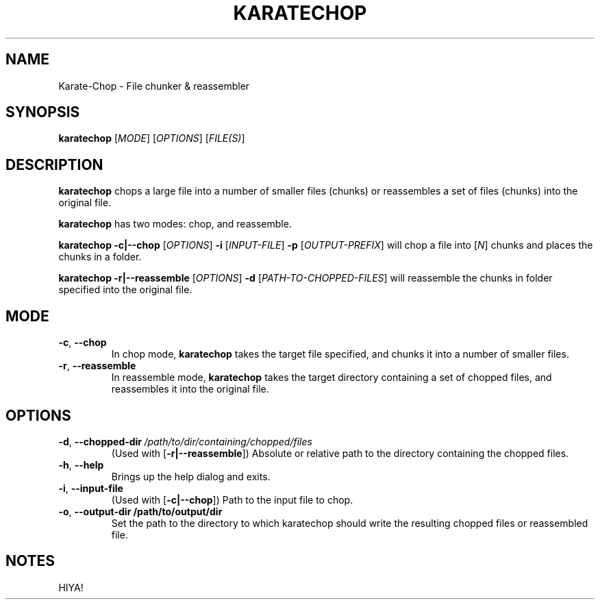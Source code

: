.TH KARATECHOP 1
.SH NAME
Karate-Chop \- File chunker & reassembler
.SH SYNOPSIS
.B karatechop\fR [\fIMODE\fR] [\fIOPTIONS\fR] [\fIFILE(S)\fR]

.SH DESCRIPTION
.B karatechop\fR chops a large file into a number of smaller files (chunks) or reassembles a set of files (chunks) into the original file.
.PP
.B karatechop\fR has two modes: chop, and reassemble.
.PP
.B karatechop\fR \fB-c|--chop\fR [\fIOPTIONS\fR] \fB\-i\fR [\fIINPUT-FILE\fR] \fB-p\fR [\fIOUTPUT-PREFIX\fR]
will chop a file into [\fIN\fR] chunks and places the chunks in a folder.
.PP
.B karatechop\fR \fB-r|--reassemble\fR [\fIOPTIONS\fR] \fB-d\fR [\fIPATH-TO-CHOPPED-FILES\fR]
will reassemble the chunks in folder specified into the original file.
.PP
.SH MODE
.TP
.BR -c ", "--chop\fR
In chop mode, \fBkaratechop\fR takes the target file specified, and chunks it into a number of smaller files.
.TP
.BR -r ", "--reassemble\fR
In reassemble mode, \fBkaratechop\fR takes the target directory containing a set of chopped files, and reassembles it into the original file.
.PP
.SH OPTIONS
.TP
.BR \-d ", "\-\-chopped-dir \fI\ /path/to/dir/containing/chopped/files\fR
(Used with [\fB-r|--reassemble\fR]) Absolute or relative path to the directory containing the chopped files.
.TP
.BR \-h ", "\-\-help
Brings up the help dialog and exits.
.TP
.BR \-i ", "\-\-input\-file
(Used with [\fB-c|--chop\fR]) Path to the input file to chop.
.TP
.BR \-o ", "\-\-output\-dir  "\fI\ "/path/to/output/dir\fR
Set the path to the directory to which karatechop should write the resulting chopped files or reassembled file.
.PP
.SH NOTES
.PP
HIYA!
